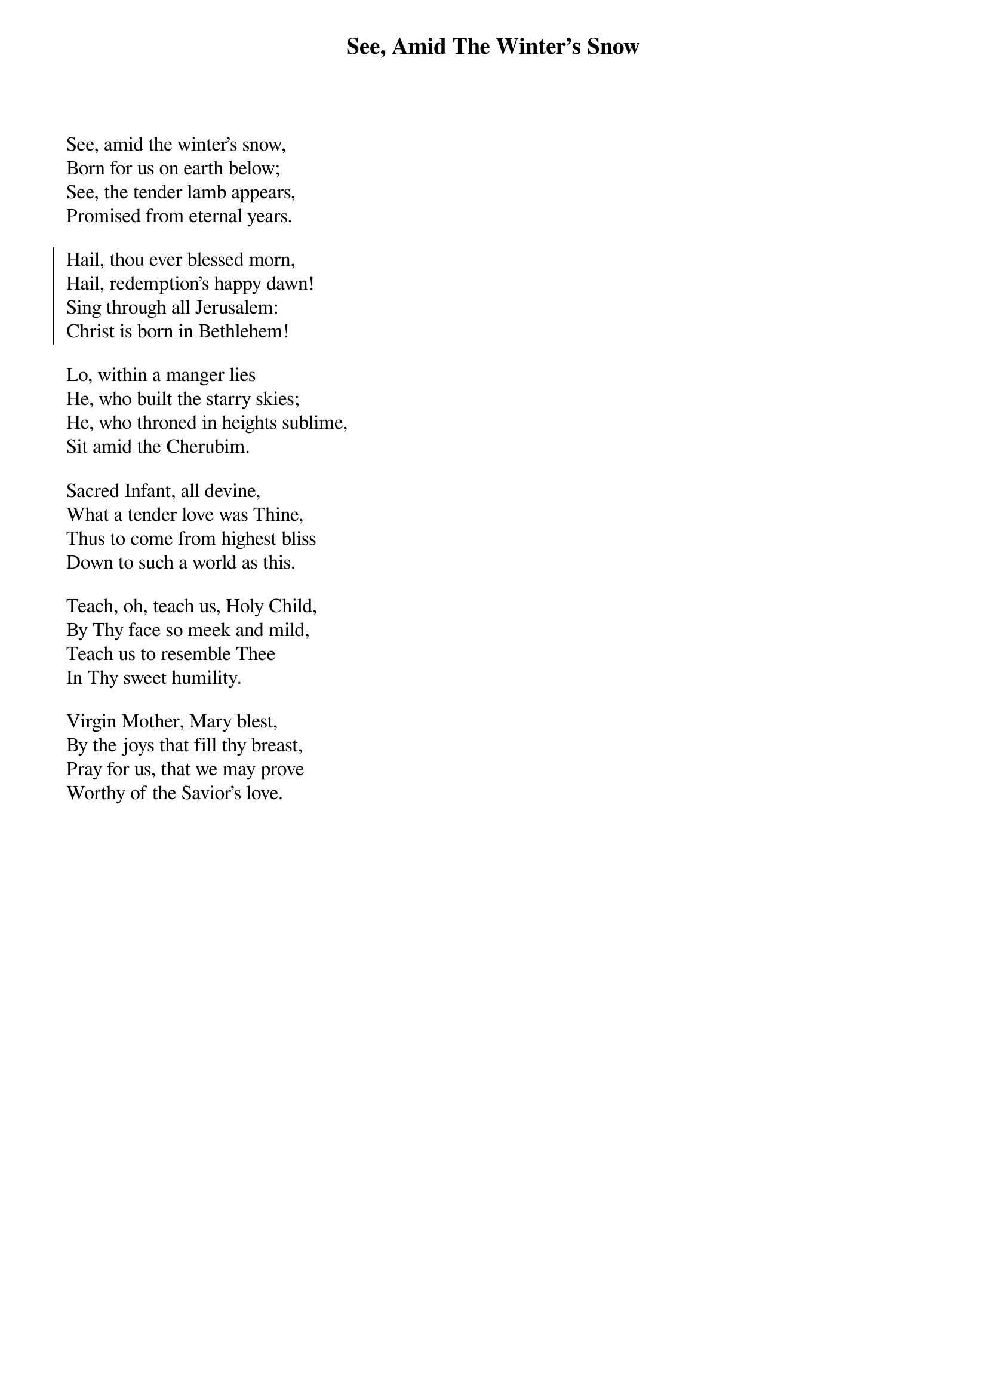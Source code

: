 {title:See, Amid The Winter's Snow}
{text:E. Caswell 1814-1878}
{music:John Gross}
{flow:Verse 1,Chorus,Verse 2,Chorus,Verse 3,Chorus,Verse 4,Chorus,Verse 5,Chorus}
{ccli:260784}
# This song is believed to be in the public domain. More information can be found at:
#   http://www.ccli.com/Licenseholder/Search/SongSearch.aspx?s=260784

See, amid the winter's snow,
Born for us on earth below;
See, the tender lamb appears,
Promised from eternal years.

{soc}
Hail, thou ever blessed morn,
Hail, redemption's happy dawn!
Sing through all Jerusalem:
Christ is born in Bethlehem!
{eoc}

Lo, within a manger lies
He, who built the starry skies;
He, who throned in heights sublime,
Sit amid the Cherubim.

Sacred Infant, all devine,
What a tender love was Thine,
Thus to come from highest bliss
Down to such a world as this.

Teach, oh, teach us, Holy Child,
By Thy face so meek and mild,
Teach us to resemble Thee
In Thy sweet humility.

Virgin Mother, Mary blest,
By the joys that fill thy breast,
Pray for us, that we may prove
Worthy of the Savior's love.
